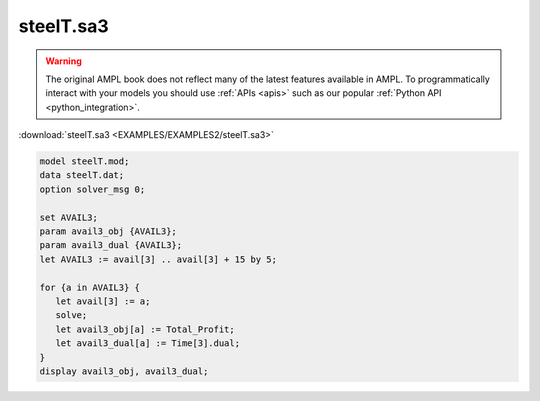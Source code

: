 steelT.sa3
==========


.. warning::
    The original AMPL book does not reflect many of the latest features available in AMPL.
    To programmatically interact with your models you should use :ref:`APIs <apis>` such as our popular :ref:`Python API <python_integration>`.

:download:`steelT.sa3 <EXAMPLES/EXAMPLES2/steelT.sa3>`

.. code-block:: ampl

    model steelT.mod;
    data steelT.dat;
    option solver_msg 0;
    
    set AVAIL3;
    param avail3_obj {AVAIL3};
    param avail3_dual {AVAIL3};
    let AVAIL3 := avail[3] .. avail[3] + 15 by 5;
    
    for {a in AVAIL3} {
       let avail[3] := a;
       solve;
       let avail3_obj[a] := Total_Profit;
       let avail3_dual[a] := Time[3].dual;
    }
    display avail3_obj, avail3_dual;
